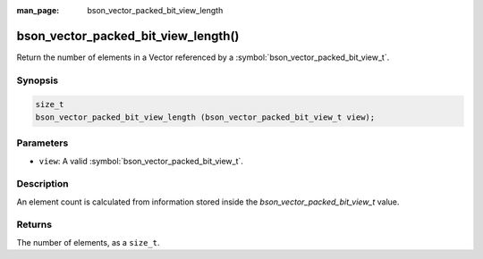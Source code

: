 :man_page: bson_vector_packed_bit_view_length

bson_vector_packed_bit_view_length()
====================================

Return the number of elements in a Vector referenced by a :symbol:`bson_vector_packed_bit_view_t`.

Synopsis
--------

.. code-block:: c

  size_t
  bson_vector_packed_bit_view_length (bson_vector_packed_bit_view_t view);

Parameters
----------

* ``view``: A valid :symbol:`bson_vector_packed_bit_view_t`.

Description
-----------

An element count is calculated from information stored inside the `bson_vector_packed_bit_view_t` value.

Returns
-------

The number of elements, as a ``size_t``.
